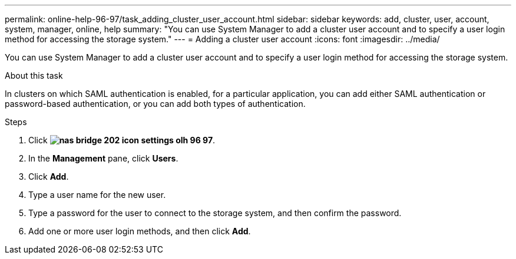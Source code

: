 ---
permalink: online-help-96-97/task_adding_cluster_user_account.html
sidebar: sidebar
keywords: add, cluster, user, account, system, manager, online, help
summary: "You can use System Manager to add a cluster user account and to specify a user login method for accessing the storage system."
---
= Adding a cluster user account
:icons: font
:imagesdir: ../media/

[.lead]
You can use System Manager to add a cluster user account and to specify a user login method for accessing the storage system.

.About this task

In clusters on which SAML authentication is enabled, for a particular application, you can add either SAML authentication or password-based authentication, or you can add both types of authentication.

.Steps

. Click *image:../media/nas_bridge_202_icon_settings_olh_96_97.gif[]*.
. In the *Management* pane, click *Users*.
. Click *Add*.
. Type a user name for the new user.
. Type a password for the user to connect to the storage system, and then confirm the password.
. Add one or more user login methods, and then click *Add*.
